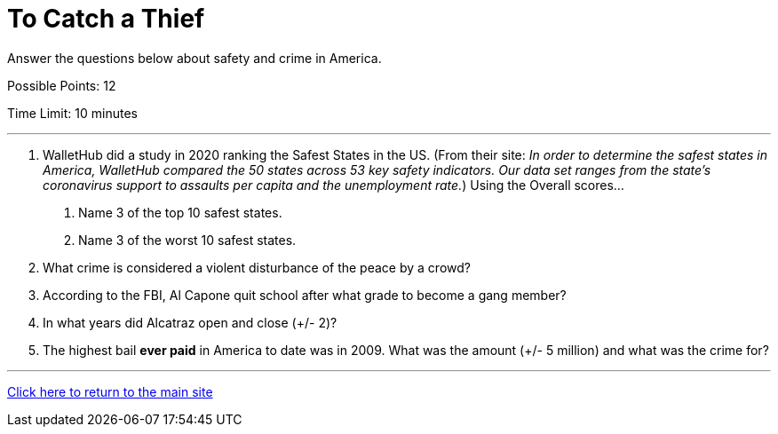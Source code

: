 = To Catch a Thief

[example]
====
Answer the questions below about safety and crime in America.

Possible Points: 12

Time Limit: 10 minutes
====

'''

1. WalletHub did a study in 2020 ranking the Safest States in the US. (From their site: _In order to determine the safest states in America, WalletHub compared the 50 states across 53 key safety indicators. Our data set ranges from the state’s coronavirus support to assaults per capita and the unemployment rate._) Using the Overall scores...
    a. Name 3 of the top 10 safest states.
    b. Name 3 of the worst 10 safest states.

2. What crime is considered a violent disturbance of the peace by a crowd?

3. According to the FBI, Al Capone quit school after what grade to become a gang member?

4. In what years did Alcatraz open and close (+/- 2)?

5. The highest bail *ever paid* in America to date was in 2009. What was the amount (+/- 5 million) and what was the crime for?


'''

link:../../../index.html[Click here to return to the main site]